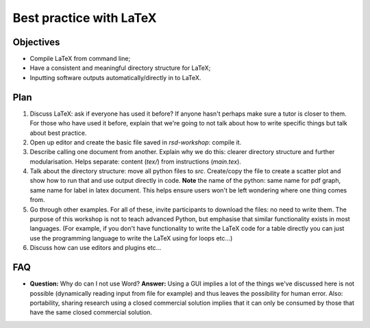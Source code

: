 Best practice with LaTeX
========================

Objectives
----------

- Compile LaTeX from command line;
- Have a consistent and meaningful directory structure for LaTeX;
- Inputting software outputs automatically/directly in to LaTeX.

Plan
----

1. Discuss LaTeX: ask if everyone has used it before? If anyone hasn't perhaps
   make sure a tutor is closer to them. For those who have used it before,
   explain that we're going to not talk about how to write specific things but
   talk about best practice.
2. Open up editor and create the basic file saved in `rsd-workshop`: compile it.
3. Describe calling one document from another. Explain why we do this: clearer
   directory structure and further modularisation. Helps separate: content
   (`tex/`) from instructions (`main.tex`).
4. Talk about the directory structure: move all python files to `src`.
   Create/copy the file to create a scatter plot and show how to run that and
   use output directly in code. **Note** the name of the python: same name for
   pdf graph, same name for label in latex document. This helps ensure users
   won't be left wondering where one thing comes from.
5. Go through other examples. For all of these, invite participants to download
   the files: no need to write them. The purpose of this workshop is not to
   teach advanced Python, but emphasise that similar functionality exists in
   most languages. (For example, if you don't have functionality to write the
   LaTeX code for a table directly you can just use the programming language to
   write the LaTeX using for loops etc...)
6. Discuss how can use editors and plugins etc...

FAQ
---

- **Question:** Why do can I not use Word?
  **Answer:** Using a GUI implies a lot of the things we've discussed here is
  not possible (dynamically reading input from file for example) and thus leaves
  the possibility for human error. Also: portability, sharing research using a
  closed commercial solution implies that it can only be consumed by those that
  have the same closed commercial solution.

